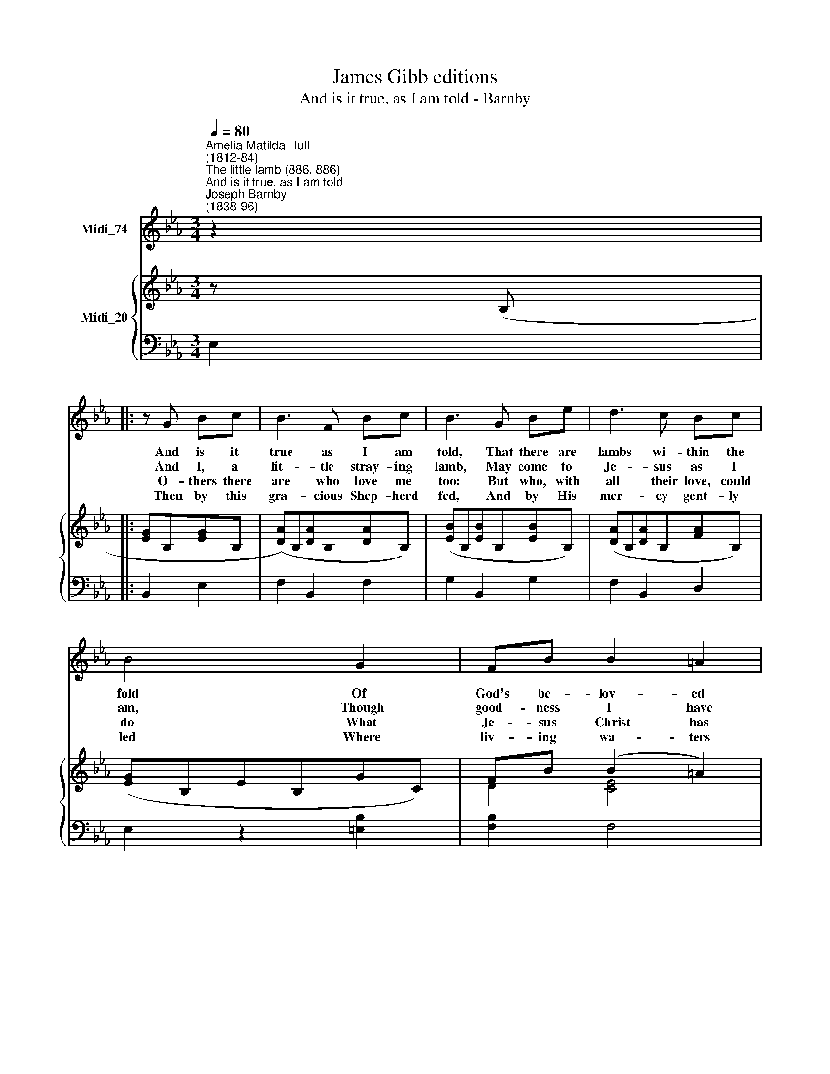 X:1
T:James Gibb editions
T:And is it true, as I am told - Barnby
%%score 1 { ( 2 4 ) | ( 3 5 ) }
L:1/8
Q:1/4=80
M:3/4
K:Eb
V:1 treble nm="Midi_74"
V:2 treble nm="Midi_20"
V:4 treble 
V:3 bass 
V:5 bass 
V:1
"^Amelia Matilda Hull\n(1812-84)""^The little lamb (886. 886)""^And is it true, as I am told""^Joseph Barnby\n(1838-96)" z2 |: %1
w: |
w: |
w: |
w: |
 z G Bc | B3 F Bc | B3 G Be | d3 c Bc | B4 G2 | FB B2 =A2 | B4 B2 | B>B BG FE | c4 c2 | %10
w: And is it|true as I am|told, That there are|lambs wi- thin the|fold Of|God's be- lov- ed|Son? That|Je- sus Christ, with ten- der|care, Will|
w: And I, a|lit- tle stray- ing|lamb, May come to|Je- sus as I|am, Though|good- ness I have|none, May|now be fold- ed on His|breast As|
w: O- thers there|are who love me|too: But who, with|all their love, could|do What|Je- sus Christ has|done? Then|if He tea- ches me to|pray, I'll|
w: Then by this|gra- cious Shep- herd|fed, And by His|mer- cy gent- ly|led Where|liv- ing wa- ters|run, My|grea- test plea- sure will be|this, That|
 c>c c=A GF | d4 e2 | Bc (AG) F2 |1,2,3 E2 :|4 E6 || E6 | E6 |] %17
w: in His arms most gent- ly|bear The|help- less lit\- * tle|one?||||
w: birds wi- thin the pa- rent|nest, And|be His lit\- * tle|one?||||
w: sure- ly go the Him and|say: "Lord,|keep Thy lit\- * tle|one."||||
w: I'm a lit- tle lamb of|His, Who|loves the lit\- * tle||one.|A-|men.|
V:2
 z (B, |: [EG]B,[EG]B, | ([DA])B,[DA]B,[DA]B,) | ([EB]B,[EB]B,[EB]B,) | ([DA]B,[DA]B,[FA]B,) | %5
 ([EG]B,EB,GC) | FB (B2 =A2) | ([DB]B,DFBD) | (EB,EGFE) | c4 c2 | (FCF=AGF) | d4 e2 | %12
 (BcAG) F2 |1,2,3 EB, :|4 [G,E]6 || [CE]6 | [B,E]6 |] %17
V:3
 E,2 |: B,,2 E,2 | F,2 B,,2 F,2 | G,2 B,,2 G,2 | F,2 B,,2 D,2 | E,2 z2 [=E,B,]2 | [F,B,]2 F,4 | %7
 B,,4 A,2 | G,2 E,2 G,2 | A,2 A,,2 A,2 | =A,2 F,2 A,2 | (B,2 B,,2 C,2) | G,,A,, F,G, A,2 |1,2,3 %13
 G,2 :|4 [E,,E,]6 || [A,,A,]6 | [E,G,]6 |] %17
V:4
 x2 |: x4 | x6 | x6 | x6 | x4 x2 | D2 [CE]4 | x4 x2 | x4 _D2 | (CEAECE) | x4 E2 | %11
 (DFB!courtesy!_AGF) | E2 E2 D2 |1,2,3 x2 :|4 x4 x2 || x4 x2 | x4 x2 |] %17
V:5
 x2 |: x4 | x6 | x6 | x6 | x6 | x6 | x6 | x6 | x6 | x6 | x6 | x2 B,,2 B,,2 |1,2,3 E,2 :|4 x4 x2 || %15
 x4 x2 | x4 x2 |] %17

